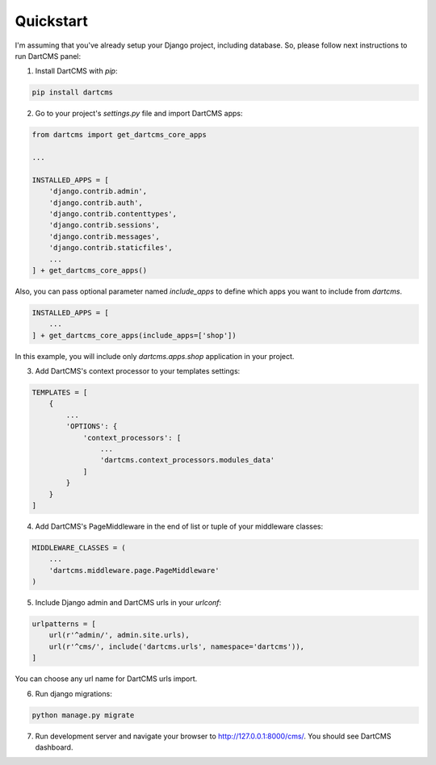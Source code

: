 Quickstart
==========

I'm assuming that you've already setup your Django project, including database.
So, please follow next instructions to run DartCMS panel:

1. Install DartCMS with `pip`:

.. code-block:: bash

    pip install dartcms

2. Go to your project's `settings.py` file and import DartCMS apps:

.. code-block:: python

    from dartcms import get_dartcms_core_apps

    ...

    INSTALLED_APPS = [
        'django.contrib.admin',
        'django.contrib.auth',
        'django.contrib.contenttypes',
        'django.contrib.sessions',
        'django.contrib.messages',
        'django.contrib.staticfiles',
        ...
    ] + get_dartcms_core_apps()

Also, you can pass optional parameter named `include_apps` to define which apps you want to include from `dartcms`.

.. code-block:: python

    INSTALLED_APPS = [
        ...
    ] + get_dartcms_core_apps(include_apps=['shop'])

In this example, you will include only `dartcms.apps.shop` application in your project.

3. Add DartCMS's context processor to your templates settings:

.. code-block:: python

    TEMPLATES = [
        {
            ...
            'OPTIONS': {
                'context_processors': [
                    ...
                    'dartcms.context_processors.modules_data'
                ]
            }
        }
    ]

4. Add DartCMS's PageMiddleware in the end of list or tuple of your middleware classes:

.. code-block:: python

    MIDDLEWARE_CLASSES = (
        ...
        'dartcms.middleware.page.PageMiddleware'
    )

5. Include Django admin and DartCMS urls in your `urlconf`:

.. code-block:: python

    urlpatterns = [
        url(r'^admin/', admin.site.urls),
        url(r'^cms/', include('dartcms.urls', namespace='dartcms')),
    ]

You can choose any url name for DartCMS urls import.

6. Run django migrations:

.. code-block:: bash

    python manage.py migrate

7. Run development server and navigate your browser to http://127.0.0.1:8000/cms/. You should see DartCMS dashboard.

.. image:: _static/dashboard.png